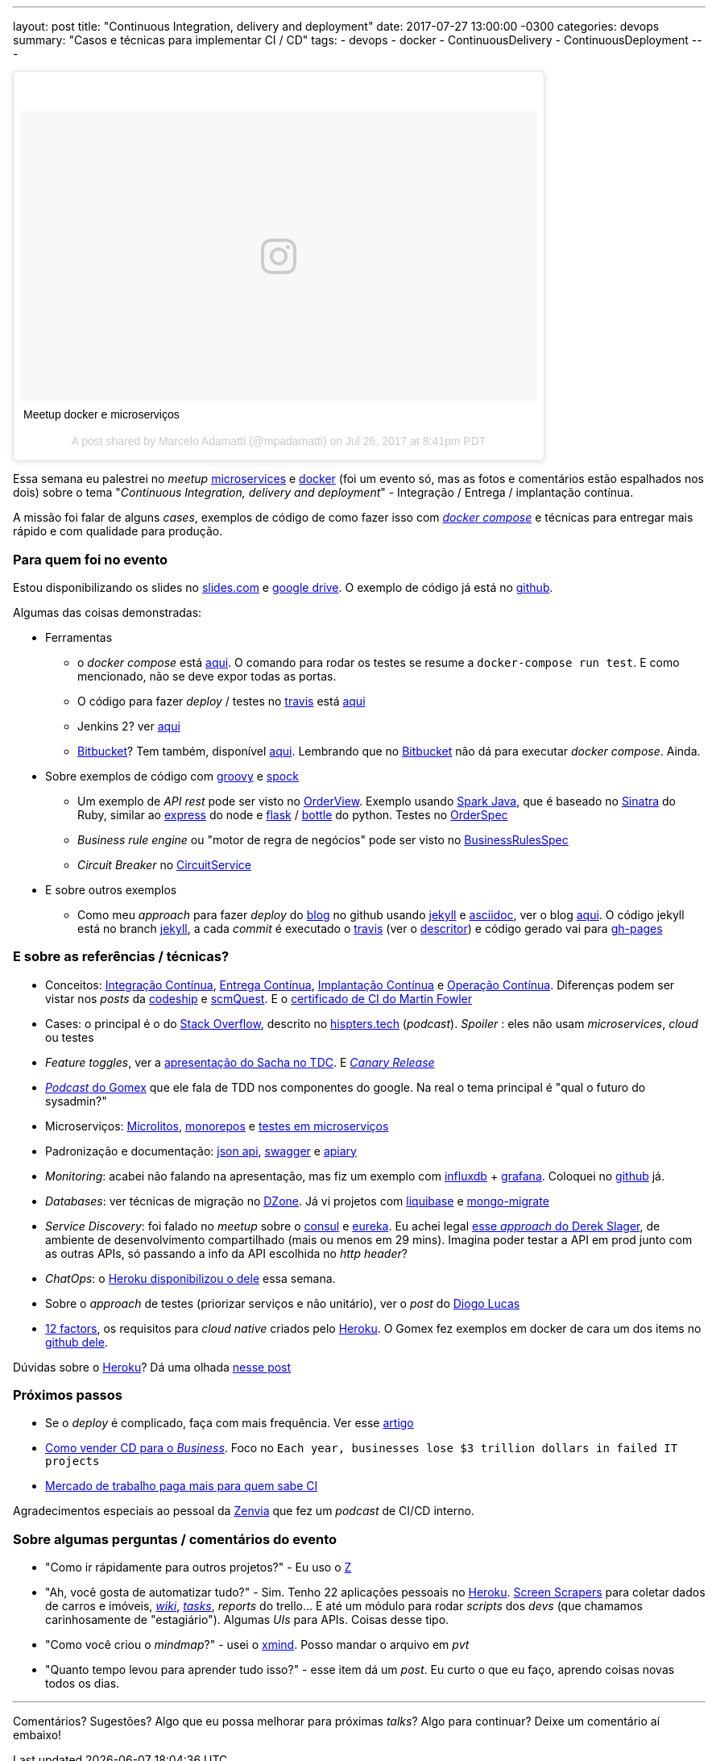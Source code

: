 ---
layout: post
title:  "Continuous Integration, delivery and deployment"
date:   2017-07-27 13:00:00 -0300
categories: devops
summary: "Casos e técnicas para implementar CI / CD"
tags:
  - devops
  - docker
  - ContinuousDelivery
  - ContinuousDeployment
---

++++
<blockquote class="instagram-media" data-instgrm-captioned data-instgrm-version="7" style=" background:#FFF; border:0; border-radius:3px; box-shadow:0 0 1px 0 rgba(0,0,0,0.5),0 1px 10px 0 rgba(0,0,0,0.15); margin: 1px; max-width:658px; padding:0; width:99.375%; width:-webkit-calc(100% - 2px); width:calc(100% - 2px);"><div style="padding:8px;"> <div style=" background:#F8F8F8; line-height:0; margin-top:40px; padding:28.125% 0; text-align:center; width:100%;"> <div style=" background:url(data:image/png;base64,iVBORw0KGgoAAAANSUhEUgAAACwAAAAsCAMAAAApWqozAAAABGdBTUEAALGPC/xhBQAAAAFzUkdCAK7OHOkAAAAMUExURczMzPf399fX1+bm5mzY9AMAAADiSURBVDjLvZXbEsMgCES5/P8/t9FuRVCRmU73JWlzosgSIIZURCjo/ad+EQJJB4Hv8BFt+IDpQoCx1wjOSBFhh2XssxEIYn3ulI/6MNReE07UIWJEv8UEOWDS88LY97kqyTliJKKtuYBbruAyVh5wOHiXmpi5we58Ek028czwyuQdLKPG1Bkb4NnM+VeAnfHqn1k4+GPT6uGQcvu2h2OVuIf/gWUFyy8OWEpdyZSa3aVCqpVoVvzZZ2VTnn2wU8qzVjDDetO90GSy9mVLqtgYSy231MxrY6I2gGqjrTY0L8fxCxfCBbhWrsYYAAAAAElFTkSuQmCC); display:block; height:44px; margin:0 auto -44px; position:relative; top:-22px; width:44px;"></div></div> <p style=" margin:8px 0 0 0; padding:0 4px;"> <a href="https://www.instagram.com/p/BXCQkv3htbD/" style=" color:#000; font-family:Arial,sans-serif; font-size:14px; font-style:normal; font-weight:normal; line-height:17px; text-decoration:none; word-wrap:break-word;" target="_blank">Meetup docker e microserviços</a></p> <p style=" color:#c9c8cd; font-family:Arial,sans-serif; font-size:14px; line-height:17px; margin-bottom:0; margin-top:8px; overflow:hidden; padding:8px 0 7px; text-align:center; text-overflow:ellipsis; white-space:nowrap;">A post shared by Marcelo Adamatti (@mpadamatti) on <time style=" font-family:Arial,sans-serif; font-size:14px; line-height:17px;" datetime="2017-07-27T03:41:37+00:00">Jul 26, 2017 at 8:41pm PDT</time></p></div></blockquote>
<script async defer src="//platform.instagram.com/en_US/embeds.js"></script>
++++

Essa semana eu palestrei no _meetup_ https://www.meetup.com/pt-BR/Microservices-Porto-Alegre/events/241200393/[microservices] e https://www.meetup.com/pt-BR/Docker-Porto-Alegre/events/241362067/[docker] (foi um evento só, mas as fotos e comentários estão espalhados nos dois) sobre o tema "_Continuous Integration, delivery and deployment_" - Integração / Entrega / implantação contínua. 

A missão foi falar de alguns _cases_, exemplos de código de como fazer isso com https://docs.docker.com/compose/[_docker compose_] e técnicas para entregar mais rápido e com qualidade para produção.

### Para quem foi no evento

Estou disponibilizando os slides no http://slides.com/adamatti/ci_cd[slides.com] e https://docs.google.com/presentation/d/1Tztt0xBpwP14o-RVHk-6J8ngZhPIcs3bfGm1-9gEGxI/edit?usp=sharing[google drive]. O exemplo de código já está no https://github.com/adamatti/SampleTalkCICD[github].

Algumas das coisas demonstradas:

* Ferramentas
** o _docker compose_ está https://raw.githubusercontent.com/adamatti/SampleTalkCICD/master/docker-compose.yml[aqui]. O comando para rodar os testes se resume a `docker-compose run test`. E como mencionado, não se deve expor todas as portas. 
** O código para fazer _deploy_ / testes no https://travis-ci.org/adamatti/SampleTalkCICD[travis] está https://raw.githubusercontent.com/adamatti/SampleTalkCICD/master/.travis.yml[aqui] 
** Jenkins 2? ver https://raw.githubusercontent.com/adamatti/SampleTalkCICD/master/Jenkinsfile[aqui]
** https://bitbucket.org/[Bitbucket]? Tem também, disponível https://raw.githubusercontent.com/adamatti/SampleTalkCICD/master/bitbucket-pipelines.yml[aqui]. Lembrando que no https://bitbucket.org/[Bitbucket] não dá para executar _docker compose_. Ainda.
* Sobre exemplos de código com http://groovy-lang.org[groovy] e http://spockframework.org[spock]
** Um exemplo de _API rest_ pode ser visto no https://raw.githubusercontent.com/adamatti/SampleTalkCICD/master/src/main/groovy/adamatti/view/OrderView.groovy[OrderView]. Exemplo usando http://sparkjava.com[Spark Java], que é baseado no http://www.sinatrarb.com/[Sinatra] do Ruby, similar ao http://expressjs.com/pt-br[express] do node e http://flask.pocoo.org[flask] / https://bottlepy.org[bottle] do python. Testes no https://raw.githubusercontent.com/adamatti/SampleTalkCICD/master/src/test/groovy/adamatti/OrderSpec.groovy[OrderSpec]
** _Business rule engine_ ou "motor de regra de negócios" pode ser visto no https://raw.githubusercontent.com/adamatti/SampleTalkCICD/master/src/test/groovy/adamatti/BusinessRulesSpec.groovy[BusinessRulesSpec]
** _Circuit Breaker_ no https://raw.githubusercontent.com/adamatti/SampleTalkCICD/master/src/main/groovy/adamatti/service/CircuitService.groovy[CircuitService]
* E sobre outros exemplos
** Como meu _approach_ para fazer _deploy_ do https://adamatti.github.io/blog/[blog] no github usando https://jekyllrb.com/[jekyll] e http://asciidoctor.org[asciidoc], ver o blog https://github.com/adamatti/blog[aqui]. O código jekyll está no branch https://github.com/adamatti/blog/tree/jekyll[jekyll], a cada _commit_ é executado o https://travis-ci.org[travis] (ver o https://raw.githubusercontent.com/adamatti/blog/jekyll/.travis.yml[descritor]) e código gerado vai para https://github.com/adamatti/blog/tree/gh-pages[gh-pages]

### E sobre as referências / técnicas?

* Conceitos: https://en.wikipedia.org/wiki/Continuous_integration[Integração Contínua], https://en.wikipedia.org/wiki/Continuous_delivery[Entrega Contínua], http://blog.justdigital.com.br/devops-qual-a-diferencas-entre-continuous-delivery-continuous-integration-e-continuous-deployment/[Implantação Contínua] e https://en.wikipedia.org/wiki/Continuous_operation[Operação Contínua]. Diferenças podem ser vistar nos _posts_ da http://cms.codeship.com/continuous-integration-essentials[codeship] e http://scmquest.com/continuous-integration-vs-continuous-delivery-vs-continuous-deployment[scmQuest]. E o https://martinfowler.com/bliki/ContinuousIntegrationCertification.html[certificado de CI do Martin Fowler]
* Cases: o principal é o do https://pt.stackoverflow.com/[Stack Overflow], descrito no http://hipsters.tech/tecnologias-na-stackoverflow-hipsters-46/[hispters.tech] (_podcast_). _Spoiler_ : eles não usam _microservices_, _cloud_ ou testes
* _Feature toggles_, ver a https://www.infoq.com/br/presentations/feature-toggles-os-2-lados-do-poder[apresentação do Sacha no TDC]. E https://martinfowler.com/bliki/CanaryRelease.html[_Canary Release_]
* http://gatilhokosmico.com.br/2017/07/17/qual-futuro-do-sysadmin/[_Podcast_ do Gomex] que ele fala de TDD nos componentes do google. Na real o tema principal é "qual o futuro do sysadmin?"
* Microserviços: https://www.oreilly.com/ideas/the-evolution-of-scalable-microservices[Microlitos], http://shiroyasha.io/monorepos-monoliths-in-disguise.html[monorepos] e https://martinfowler.com/articles/microservice-testing/[testes em microserviços]
* Padronização e documentação: http://jsonapi.org[json api], https://swagger.io[swagger] e https://apiary.io[apiary]
* _Monitoring_: acabei não falando na apresentação, mas fiz um exemplo com https://www.influxdata.com/[influxdb] + https://grafana.com/[grafana]. Coloquei no https://github.com/adamatti/LearnInflux[github] já.
* _Databases_: ver técnicas de migração no https://dzone.com/articles/why-you-should-adopt-continuous-integration-for-th[DZone]. Já vi projetos com http://www.liquibase.org[liquibase] e https://github.com/afloyd/mongo-migrate[mongo-migrate]
* _Service Discovery_: foi falado no _meetup_ sobre o https://www.consul.io/[consul] e https://github.com/Netflix/eureka[eureka]. Eu achei legal https://www.youtube.com/watch?v=BThkk5zv0DE[esse _approach_ do Derek Slager], de ambiente de desenvolvimento compartilhado (mais ou menos em 29 mins). Imagina poder testar a API em prod junto com as outras APIs, só passando a info da API escolhida no _http header_?
* _ChatOps_: o http://hello.heroku.com/e/36622/ntent-blog-utm-term-chatops-ga/ctlq6v/647759919[Heroku disponibilizou o dele] essa semana.
* Sobre o _approach_ de testes (priorizar serviços e não unitário), ver o _post_ do https://medium.com/@diogo.lucas/the-test-pyramid-revisited-3d281b34c105[Diogo Lucas] 
* https://12factor.net/pt_br/[12 factors], os requisitos para _cloud native_ criados pelo http://heroku.com[Heroku]. O Gomex fez exemplos em docker de cara um dos items no https://github.com/gomex/exemplo-12factor-docker[github dele].

Dúvidas sobre o http://heroku.com[Heroku]? Dá uma olhada link:/blog/git/2017/06/04/heroku.html[nesse post] 

### Próximos passos
* Se o _deploy_ é complicado, faça com mais frequência. Ver esse https://semaphoreci.com/community/tutorials/continuous-integration[artigo]
* https://techbeacon.com/how-sell-continuous-delivery-business[Como vender CD para o _Business_]. Foco no `Each year, businesses lose $3 trillion dollars in failed IT projects`
* https://www.youworthapp.com/s/salary/continuous-integration/yearly/week[Mercado de trabalho paga mais para quem sabe CI]

Agradecimentos especiais ao pessoal da https://www.zenvia.com/[Zenvia] que fez um _podcast_ de CI/CD interno.

### Sobre algumas perguntas / comentários do evento

* "Como ir rápidamente para outros projetos?" -  Eu uso o https://github.com/rupa/z[Z] 
* "Ah, você gosta de automatizar tudo?" - Sim. Tenho 22 aplicações pessoais no http://heroku.com[Heroku]. https://pt.wikipedia.org/wiki/Screen_scraping[Screen Scrapers] para coletar dados de carros e imóveis, https://github.com/adamatti/wiki[_wiki_], https://github.com/adamatti/tasks[_tasks_], _reports_ do trello... E até um módulo para rodar _scripts_ dos _devs_ (que chamamos carinhosamente de "estagiário"). Algumas _UIs_ para APIs. Coisas desse tipo. 
* "Como você criou o _mindmap_?" - usei o http://www.xmind.net[xmind]. Posso mandar o arquivo em _pvt_
* "Quanto tempo levou para aprender tudo isso?" - esse item dá um _post_. Eu curto o que eu faço, aprendo coisas novas todos os dias.

'''  

Comentários? Sugestões? Algo que eu possa melhorar para próximas _talks_? Algo para continuar? Deixe um comentário aí embaixo!
